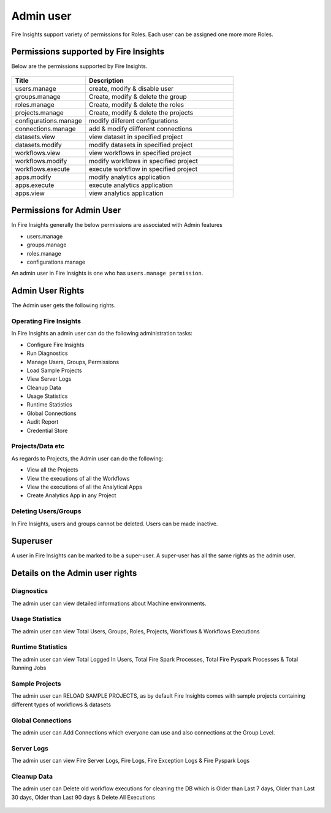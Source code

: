 Admin user
===========

Fire Insights support variety of permissions for Roles. Each user can be assigned one more more Roles.

Permissions supported by Fire Insights
----------------------

Below are the permissions supported by Fire Insights.

.. figure:: ../../_assets/security/admin_priv.PNG
   :alt: security
   :width: 60%
     
     
.. list-table:: 
   :widths: 10 20 
   :header-rows: 1

   * - Title
     - Description
   * - users.manage
     - create, modify & disable user
   * - groups.manage
     - Create, modify & delete the group
   * - roles.manage
     - Create, modify & delete the roles  
   * - projects.manage
     - Create, modify & delete the projects
   * - configurations.manage
     - modify diiferent configurations 
   * - connections.manage
     - add & modify diifferent connections  
   * - datasets.view
     - view dataset in specified project
   * - datasets.modify
     - modify datasets in specified project
   * - workflows.view
     - view workflows in specified project
   * - workflows.modify
     - modify workflows in specified project
   * - workflows.execute
     - execute workflow in specified project
   * - apps.modify
     - modify analytics application 
   * - apps.execute
     - execute analytics application
   * - apps.view
     - view analytics application
     
Permissions for Admin User
-------------

In Fire Insights generally the below permissions are associated with Admin features

- users.manage
- groups.manage
- roles.manage
- configurations.manage

An admin user in Fire Insights is one who has ``users.manage permission``.

Admin User Rights
-----------------

The Admin user gets the following rights.

Operating Fire Insights
++++++++++++++++++++++++

In Fire Insights an admin user can do the following administration tasks:

- Configure Fire Insights
- Run Diagnostics
- Manage Users, Groups, Permissions
- Load Sample Projects
- View Server Logs
- Cleanup Data
- Usage Statistics
- Runtime Statistics
- Global Connections
- Audit Report
- Credential Store

.. figure:: ../../_assets/security/admin_page.PNG
   :alt: security
   :width: 60%

Projects/Data etc
+++++++++++++++++

As regards to Projects, the Admin user can do the following:

- View all the Projects
- View the executions of all the Workflows
- View the executions of all the Analytical Apps

- Create Analytics App in any Project


Deleting Users/Groups
++++++++++++++++++++

In Fire Insights, users and groups cannot be deleted. Users can be made inactive.


Superuser
---------

A user in Fire Insights can be marked to be a super-user. A super-user has all the same rights as the admin user.
     
Details on the Admin user rights
--------------------

Diagnostics
++++++++++

The admin user can view detailed informations about Machine environments.

.. figure:: ../../_assets/security/diagnostic.PNG
   :alt: security
   :width: 60%

Usage Statistics
++++++++++++++

The admin user can view Total Users, Groups, Roles, Projects, Workflows & Workflows Executions

.. figure:: ../../_assets/security/usgae_satatistics.PNG
   :alt: security
   :width: 60%
   
Runtime Statistics
++++++++++++++

The admin user can view Total Logged In Users, Total Fire Spark Processes, Total Fire Pyspark Processes & Total Running Jobs

.. figure:: ../../_assets/security/runtime.PNG
   :alt: security
   :width: 60%
   
Sample Projects
+++++++++++++

The admin user can RELOAD SAMPLE PROJECTS, as by default Fire Insights comes with sample projects containing different types of workflows & datasets

.. figure:: ../../_assets/security/reload_sample.PNG
   :alt: security
   :width: 60%

Global Connections
+++++++++++++++++++

The admin user can Add Connections which everyone can use and also connections at the Group Level.

.. figure:: ../../_assets/security/connection.PNG
   :alt: security
   :width: 60%

Server Logs
++++++++

The admin user can view Fire Server Logs, Fire Logs, Fire Exception Logs & Fire Pyspark Logs

.. figure:: ../../_assets/security/logs.PNG
   :alt: security
   :width: 60%
   
Cleanup Data
+++++++++++

The admin user can Delete old workflow executions for cleaning the DB which is Older than  Last 7 days, Older than  Last 30 days, Older than  Last 90 days & Delete All Executions

.. figure:: ../../_assets/security/cleanup.PNG
   :alt: security
   :width: 60%
